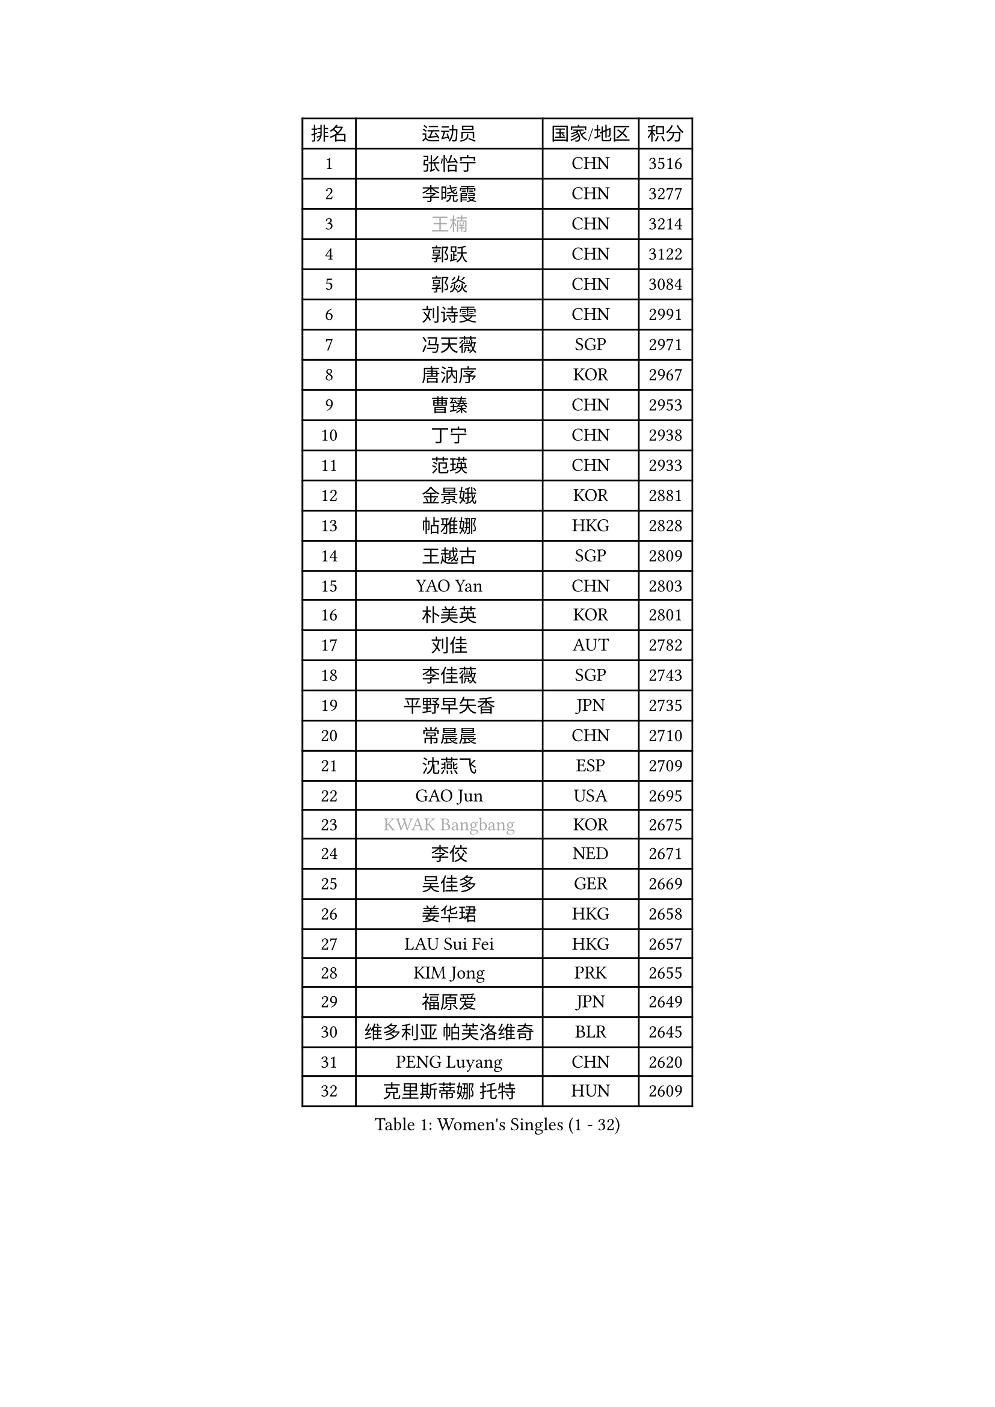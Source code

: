 
#set text(font: ("Courier New", "NSimSun"))
#figure(
  caption: "Women's Singles (1 - 32)",
    table(
      columns: 4,
      [排名], [运动员], [国家/地区], [积分],
      [1], [张怡宁], [CHN], [3516],
      [2], [李晓霞], [CHN], [3277],
      [3], [#text(gray, "王楠")], [CHN], [3214],
      [4], [郭跃], [CHN], [3122],
      [5], [郭焱], [CHN], [3084],
      [6], [刘诗雯], [CHN], [2991],
      [7], [冯天薇], [SGP], [2971],
      [8], [唐汭序], [KOR], [2967],
      [9], [曹臻], [CHN], [2953],
      [10], [丁宁], [CHN], [2938],
      [11], [范瑛], [CHN], [2933],
      [12], [金景娥], [KOR], [2881],
      [13], [帖雅娜], [HKG], [2828],
      [14], [王越古], [SGP], [2809],
      [15], [YAO Yan], [CHN], [2803],
      [16], [朴美英], [KOR], [2801],
      [17], [刘佳], [AUT], [2782],
      [18], [李佳薇], [SGP], [2743],
      [19], [平野早矢香], [JPN], [2735],
      [20], [常晨晨], [CHN], [2710],
      [21], [沈燕飞], [ESP], [2709],
      [22], [GAO Jun], [USA], [2695],
      [23], [#text(gray, "KWAK Bangbang")], [KOR], [2675],
      [24], [李佼], [NED], [2671],
      [25], [吴佳多], [GER], [2669],
      [26], [姜华珺], [HKG], [2658],
      [27], [LAU Sui Fei], [HKG], [2657],
      [28], [KIM Jong], [PRK], [2655],
      [29], [福原爱], [JPN], [2649],
      [30], [维多利亚 帕芙洛维奇], [BLR], [2645],
      [31], [PENG Luyang], [CHN], [2620],
      [32], [克里斯蒂娜 托特], [HUN], [2609],
    )
  )#pagebreak()

#set text(font: ("Courier New", "NSimSun"))
#figure(
  caption: "Women's Singles (33 - 64)",
    table(
      columns: 4,
      [排名], [运动员], [国家/地区], [积分],
      [33], [LEE Eunhee], [KOR], [2593],
      [34], [WANG Chen], [CHN], [2587],
      [35], [李洁], [NED], [2586],
      [36], [MONTEIRO DODEAN Daniela], [ROU], [2585],
      [37], [LIN Ling], [HKG], [2582],
      [38], [李倩], [POL], [2582],
      [39], [SCHALL Elke], [GER], [2575],
      [40], [塔玛拉 鲍罗斯], [CRO], [2566],
      [41], [RAO Jingwen], [CHN], [2556],
      [42], [WU Xue], [DOM], [2548],
      [43], [TASEI Mikie], [JPN], [2534],
      [44], [KOMWONG Nanthana], [THA], [2530],
      [45], [于梦雨], [SGP], [2503],
      [46], [石贺净], [KOR], [2495],
      [47], [伊丽莎白 萨玛拉], [ROU], [2492],
      [48], [XIAN Yifang], [FRA], [2478],
      [49], [福冈春菜], [JPN], [2476],
      [50], [徐孝元], [KOR], [2473],
      [51], [TIKHOMIROVA Anna], [RUS], [2468],
      [52], [PAVLOVICH Veronika], [BLR], [2461],
      [53], [石垣优香], [JPN], [2459],
      [54], [倪夏莲], [LUX], [2452],
      [55], [HIURA Reiko], [JPN], [2451],
      [56], [SUN Beibei], [SGP], [2449],
      [57], [FUJINUMA Ai], [JPN], [2431],
      [58], [TAN Wenling], [ITA], [2426],
      [59], [STEFANOVA Nikoleta], [ITA], [2408],
      [60], [POTA Georgina], [HUN], [2405],
      [61], [GANINA Svetlana], [RUS], [2402],
      [62], [侯美玲], [TUR], [2379],
      [63], [#text(gray, "KOSTROMINA Tatyana")], [BLR], [2376],
      [64], [ODOROVA Eva], [SVK], [2375],
    )
  )#pagebreak()

#set text(font: ("Courier New", "NSimSun"))
#figure(
  caption: "Women's Singles (65 - 96)",
    table(
      columns: 4,
      [排名], [运动员], [国家/地区], [积分],
      [65], [#text(gray, "PAOVIC Sandra")], [CRO], [2372],
      [66], [JEON Hyekyung], [KOR], [2372],
      [67], [JIA Jun], [CHN], [2369],
      [68], [LI Xue], [FRA], [2367],
      [69], [LI Qiangbing], [AUT], [2363],
      [70], [JEE Minhyung], [AUS], [2361],
      [71], [HUANG Yi-Hua], [TPE], [2353],
      [72], [LU Yun-Feng], [TPE], [2330],
      [73], [藤井宽子], [JPN], [2329],
      [74], [BARTHEL Zhenqi], [GER], [2325],
      [75], [单晓娜], [GER], [2314],
      [76], [PASKAUSKIENE Ruta], [LTU], [2309],
      [77], [FEHER Gabriela], [SRB], [2307],
      [78], [#text(gray, "MIROU Maria")], [GRE], [2307],
      [79], [KRAVCHENKO Marina], [ISR], [2304],
      [80], [SIBLEY Kelly], [ENG], [2303],
      [81], [SKOV Mie], [DEN], [2295],
      [82], [ZHU Fang], [ESP], [2291],
      [83], [EKHOLM Matilda], [SWE], [2286],
      [84], [KONISHI An], [JPN], [2282],
      [85], [张瑞], [HKG], [2273],
      [86], [NEGRISOLI Laura], [ITA], [2268],
      [87], [PROKHOROVA Yulia], [RUS], [2264],
      [88], [SOLJA Amelie], [AUT], [2256],
      [89], [BILENKO Tetyana], [UKR], [2256],
      [90], [PESOTSKA Margaryta], [UKR], [2255],
      [91], [#text(gray, "JIAO Yongli")], [ESP], [2252],
      [92], [#text(gray, "KOTIKHINA Irina")], [RUS], [2246],
      [93], [PARTYKA Natalia], [POL], [2244],
      [94], [#text(gray, "TAN Paey Fern")], [SGP], [2238],
      [95], [MOON Hyunjung], [KOR], [2234],
      [96], [DVORAK Galia], [ESP], [2232],
    )
  )#pagebreak()

#set text(font: ("Courier New", "NSimSun"))
#figure(
  caption: "Women's Singles (97 - 128)",
    table(
      columns: 4,
      [排名], [运动员], [国家/地区], [积分],
      [97], [BOLLMEIER Nadine], [GER], [2231],
      [98], [LOVAS Petra], [HUN], [2230],
      [99], [石川佳纯], [JPN], [2220],
      [100], [TIMINA Elena], [NED], [2219],
      [101], [MOLNAR Cornelia], [CRO], [2211],
      [102], [LAY Jian Fang], [AUS], [2211],
      [103], [NTOULAKI Ekaterina], [GRE], [2210],
      [104], [YAN Chimei], [SMR], [2205],
      [105], [MOCROUSOV Elena], [MDA], [2202],
      [106], [KIM Junghyun], [KOR], [2199],
      [107], [#text(gray, "KIM Mi Yong")], [PRK], [2198],
      [108], [ROBERTSON Laura], [GER], [2196],
      [109], [VACENOVSKA Iveta], [CZE], [2195],
      [110], [BAKULA Andrea], [CRO], [2195],
      [111], [KRAMER Tanja], [GER], [2191],
      [112], [YU Kwok See], [HKG], [2189],
      [113], [ERDELJI Anamaria], [SRB], [2187],
      [114], [郑怡静], [TPE], [2187],
      [115], [XU Jie], [POL], [2176],
      [116], [ETSUZAKI Ayumi], [JPN], [2175],
      [117], [RAMIREZ Sara], [ESP], [2174],
      [118], [KUZMINA Elena], [RUS], [2170],
      [119], [IVANCAN Irene], [GER], [2167],
      [120], [DRINKHALL Joanna], [ENG], [2166],
      [121], [#text(gray, "TODOROVIC Biljana")], [SLO], [2165],
      [122], [LANG Kristin], [GER], [2163],
      [123], [MIAO Miao], [AUS], [2162],
      [124], [KO Somi], [KOR], [2158],
      [125], [STRBIKOVA Renata], [CZE], [2152],
      [126], [FADEEVA Oxana], [RUS], [2150],
      [127], [KASABOVA Asya], [BUL], [2149],
      [128], [DOLGIKH Maria], [RUS], [2147],
    )
  )